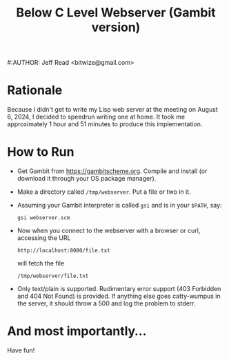 #+TITLE: Below C Level Webserver (Gambit version)
#:AUTHOR: Jeff Read <bitwize@gmail.com>

* Rationale

Because I didn't get to write my Lisp web server at the meeting on
August 6, 2024, I decided to speedrun writing one at home. It took me
approximately 1 hour and 51 minutes to produce this implementation.

* How to Run

  + Get Gambit from https://gambitscheme.org. Compile and install (or
    download it through your OS package manager).
  + Make a directory called ~/tmp/webserver~. Put a file or two in it.
  + Assuming your Gambit interpreter is called ~gsi~ and is in your
    ~$PATH~, say:
    : gsi webserver.scm
  + Now when you connect to the webserver with a browser or curl,
    accessing the URL

    : http://localhost:8080/file.txt

    will fetch the file

    : /tmp/webserver/file.txt
  + Only text/plain is supported. Rudimentary error support (403
    Forbidden and 404 Not Found) is provided. If anything else goes
    catty-wumpus in the server, it should throw a 500 and log the
    problem to stderr.

* And most importantly...

Have fun!
